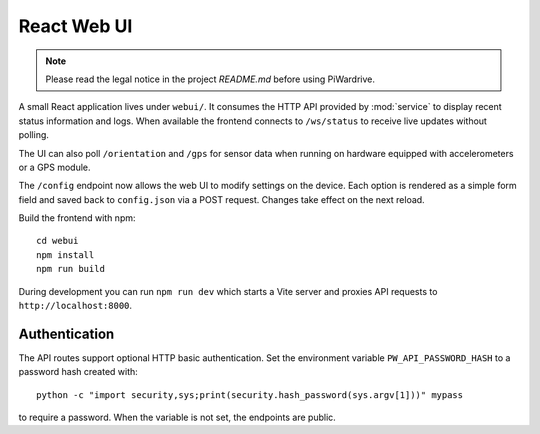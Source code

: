 React Web UI
============
.. note::
   Please read the legal notice in the project `README.md` before using PiWardrive.


A small React application lives under ``webui/``. It consumes the HTTP API
provided by :mod:`service` to display recent status information and logs.  When
available the frontend connects to ``/ws/status`` to receive live updates
without polling.

The UI can also poll ``/orientation`` and ``/gps`` for sensor data when running
on hardware equipped with accelerometers or a GPS module.

The ``/config`` endpoint now allows the web UI to modify settings on the
device.  Each option is rendered as a simple form field and saved back to
``config.json`` via a POST request.  Changes take effect on the next reload.

Build the frontend with npm::

   cd webui
   npm install
   npm run build

During development you can run ``npm run dev`` which starts a Vite server
and proxies API requests to ``http://localhost:8000``.

Authentication
--------------

The API routes support optional HTTP basic authentication. Set the environment
variable ``PW_API_PASSWORD_HASH`` to a password hash created with::

   python -c "import security,sys;print(security.hash_password(sys.argv[1]))" mypass

to require a password. When the variable is not set, the endpoints are public.
